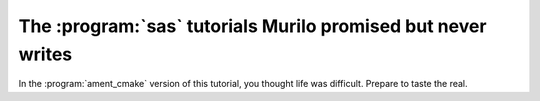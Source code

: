 The :program:`sas` tutorials Murilo promised but never writes
=============================================================

In the :program:`ament_cmake` version of this tutorial, you thought life was difficult. Prepare to taste the real.
